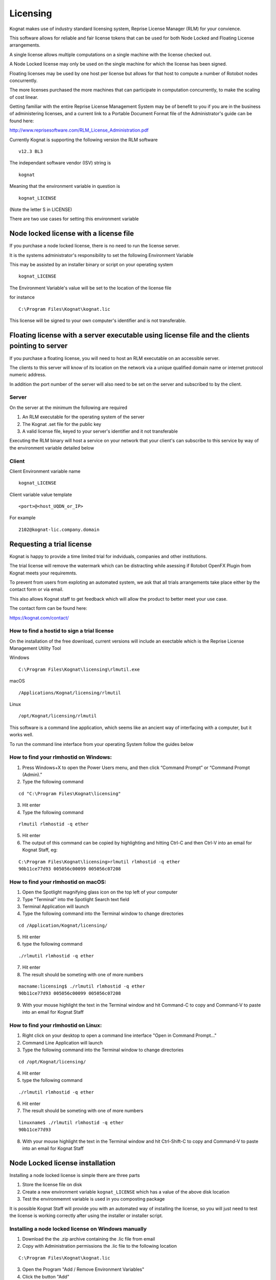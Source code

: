 .. _licensing:

*********
Licensing
*********

Kognat makes use of industry standard licensing system, Reprise License Manager (RLM) for your convience.

This software allows for reliable and fair license tokens that can be used for both Node Locked and Floating License arrangements.

A single license allows multiple computations on a single machine with the license checked out.

A Node Locked license may only be used on the single machine for which the license has been signed.

Floating licenses may be used by one host per license but allows for that host to compute a number of Rotobot nodes concurrently.

The more licenses purchased the more machines that can participate in computation concurrently, to make the scaling of cost linear.

Getting familiar with the entire Reprise License Management System may be of benefit to you if you are in the business of administering licenses, and a current link to a Portable Document Format file of the Administrator's guide can be found here:

http://www.reprisesoftware.com/RLM_License_Administration.pdf

Currently Kognat is supporting the following version the RLM software

::

   v12.3 BL3

The independant software vendor (ISV) string is 

::

    kognat

Meaning that the environment variable in question is

::

   kognat_LICENSE

(Note the letter S in LICENSE)


There are two use cases for setting this environment variable

Node locked license with a license file
==========================================

If you purchase a node locked license, there is no need to run the license server.

It is the systems administrator's responsibility to set the following Environment Variable

This may be assisted by an installer binary or script on your operating system

::

    kognat_LICENSE


The Environment Variable's value will be set to the location of the license file

for instance

::

    C:\Program Files\Kognat\kognat.lic

This license will be signed to your own computer's identifier and is not transferable.

Floating license with a server executable using license file and the clients pointing to server
==================================================================================================

If you purchase a floating license, you will need to host an RLM executable on an accessible server.

The clients to this server will know of its location on the network via a unique qualified domain name or internet protocol numeric address.

In addition the port number of the server will also need to be set on the server and subscribed to by the client.


Server
^^^^^^

On the server at the minimum the following are required

#. An RLM executable for the operating system of the server
#. The Kognat .set file for the public key
#. A valid license file, keyed to your server's identifier and it not transferable

Executing the RLM binary will host a service on your network that your client's can subscribe to this service by way of the environment variable detailed below 


Client
^^^^^^ 


Client Environment variable name

::

   kognat_LICENSE


Client variable value template

::

   <port>@<host_UQDN_or_IP>

For example

::

    2102@kognat-lic.company.domain



Requesting a trial license
==========================

Kognat is happy to provide a time limited trial for indviduals, companies and other institutions.

The trial license will remove the watermark which can be distracting while asessing if Rotobot OpenFX Plugin from Kognat meets your requiremnts.

To prevent from users from exploting an automated system, we ask that all trials arrangements take place either by the contact form or via email.

This also allows Kognat staff to get feedback which will allow the product to better meet your use case.

The contact form can be found here:

https://kognat.com/contact/


How to find a hostid to sign a trial license
^^^^^^^^^^^^^^^^^^^^^^^^^^^^^^^^^^^^^^^^^^^^

On the installation of the free download, current versions will include an exectable which is the Reprise License Management Utility Tool

Windows
::

   C:\Program Files\Kognat\licensing\rlmutil.exe

macOS
::

   /Applications/Kognat/licensing/rlmutil

Linux
::

   /opt/Kognat/licensing/rlmutil


This software is a command line application, which seems like an ancient way of interfacing with a computer, but it works well.

To run the command line interface from your operating System follow the guides below


How to find your rlmhostid on Windows:
^^^^^^^^^^^^^^^^^^^^^^^^^^^^^^^^^^^^^^ 

1. Press Windows+X to open the Power Users menu, and then click “Command Prompt” or “Command Prompt (Admin).”
2. Type the following command

::

    cd "C:\Program Files\Kognat\licensing"

3. Hit enter
4. Type the following command

::

    rlmutil rlmhostid -q ether

5. Hit enter
6. The output of this command can be copied by highlighting and hitting Ctrl-C and then Ctrl-V into an email for Kognat Staff, eg:

::

    C:\Program Files\Kognat\licensing>rlmutil rlmhostid -q ether
    90b11ce77d93 005056c00099 005056c07208



How to find your rlmhostid on macOS:
^^^^^^^^^^^^^^^^^^^^^^^^^^^^^^^^^^^^

1. Open the Spotlight magnifying glass icon on the top left of your computer
2. Type "Terminal" into the Spotlight Search text field
3. Terminal Application will launch
4. Type the following command into the Terminal window to change directories

::

    cd /Application/Kognat/licensing/

5. Hit enter
6. type the following command

::

    ./rlmutil rlmhostid -q ether

7. Hit enter
8. The result should be someting with one of more numbers

::

    macname:licensing$ ./rlmutil rlmhostid -q ether
    90b11ce77d93 005056c00099 005056c07208

9. With your mouse highlight the text in the Terminal window and hit Command-C to copy and Command-V to paste into an email for Kognat Staff


How to find your rlmhostid on Linux:
^^^^^^^^^^^^^^^^^^^^^^^^^^^^^^^^^^^^

1. Right click on your desktop to open a command line interface "Open in Command Prompt..."
2. Command Line Application will launch
3. Type the following command into the Terminal window to change directories

::

    cd /opt/Kognat/licensing/

4. Hit enter
5. type the following command

::

    ./rlmutil rlmhostid -q ether

6. Hit enter
7. The result should be someting with one of more numbers

::

    linuxname$ ./rlmutil rlmhostid -q ether
    90b11ce77d93

8. With your mouse highlight the text in the Terminal window and hit Ctrl-Shift-C to copy and Command-V to paste into an email for Kognat Staff

Node Locked license installation
================================

Installing a node locked license is simple there are three parts

1. Store the license file on disk
2. Create a new environment variable ``kognat_LICENSE`` which has a value of the above disk location
3. Test the environmemnt variable is used in you composting package

It is possible Kognat Staff will provide you with an automated way of installing the license, so you will just need to test the license is working correctly after using the installer or installer script.


Installing a node locked license on Windows manually
^^^^^^^^^^^^^^^^^^^^^^^^^^^^^^^^^^^^^^^^^^^^^^^^^^^^

1. Download the the .zip archive containing the .lic file from email
2. Copy with Administration permissions the .lic file to the following location

::

  C:\Program Files\Kognat\kognat.lic

3. Open the Program "Add / Remove Environment Variables"
4. Click the button "Add"
5. Type the name for the new environment variable as follows

::

   kognat_LICENSE

6. Once the environment variable is created set its value by "Browse for file"
7. The location will be where you saved the .lic file earlier 

::

   C:\Program Files\Kognat\kognat.lic

8. Close your compositing package which has the watermarked image
9. Open the compositing package, clear all caches
10. The watermark should be removed if the license is valid
11. If the watermark is not removed, double check your steps and contact Kognat staff


Installing a node locked license on macOS
^^^^^^^^^^^^^^^^^^^^^^^^^^^^^^^^^^^^^^^^^

1. Follow the download instructions from Kognat staff
2. The installer will include an executable .command file which will automate the install for you
3. Some anti virus software will give warnings about the script's contents in the section below you can do the steps by hand if you prefer
4. Expand the .zip archive
5. Double click the ``kognat.command`` file contained within
6. Repeat for each user that wishes to use the software


Below we explain the action of the ``kognat.command``

below is the contents of one such file


::

	#!/usr/bin/env bash
	echo "Installing Kognat License"

	echo ' 
	  
	 
	LICENSE kognat rotobotsegmentation 20.0 2020-03-05 uncounted
	  hostid=003ee1c31ba9 platforms="x64_m x64_l x64_w" _ck=41274f2afb
	  sig="60P0452E90CPXMRK3HN10VYTMFP8T9KSWJSG2A022GY5NRY60HRW7UXSHCENDM1
	  CD7TY7XPA4V"
	LICENSE kognat rotobotinstancesegmentation 20.0 2020-03-05 uncounted
	  hostid=003ee1c31ba9 platforms="x64_m x64_l x64_w" _ck=96274fce3a
	  sig="60PG451QF9NBFFESGDUU3AVY2EVCUE26CH087DR22M0D2QVAUJPYSK7C49BEHXB
	  DWG843K74024G"
	LICENSE kognat rotobottrimap 20.0 2020-03-05 uncounted
	  hostid=003ee1c31ba9 platforms="x64_m x64_l x64_w" _ck=c0274f8705
	  sig="60Q04580Q7VT4BW9BF4V8NMASFF30Q2PCE5X2W8708AG1NG31AJA3SQHA82GPXG
	  H79MBE2DCCXB3T"

	'>~/kognat.lic
	mkdir -p ${HOME}/Library/LaunchAgents 2> /dev/null

	rm ${HOME}/Library/LauchAgents/kognat.plist 2> /dev/null

	echo '<?xml version="1.0" encoding="UTF-8"?>

	<!DOCTYPE plist PUBLIC "-//Apple//DTD PLIST 1.0//EN" "http://www.apple.com/DTDs/PropertyList-1.0.dtd">

	<plist version="1.0">
	<dict>
	 <key>Label</key>
	 <string>kognat.startup</string>
	 <key>ProgramArguments</key>
	 <array>
	 <string>sh</string>
	 <string>-c</string>
	 <string>launchctl setenv kognat_LICENSE ${HOME}/kognat.lic</string>

	 </array>
	 <key>RunAtLoad</key>
	 <true/>
	</dict>
	</plist>' > ${HOME}/Library/LaunchAgents/kognat.plist

	launchctl start ~/Library/LaunchAgents/kognat.plist 2> /dev/null
	launchctl load ~/Library/LaunchAgents/kognat.plist 2> /dev/null
	launchctl start ~/Library/LaunchAgents/kognat.plist 2> /dev/null
	launchctl stop ~/Library/LaunchAgents/kognat.plist 2> /dev/null
	launchctl unload ~/Library/LaunchAgents/kognat.plist 2> /dev/null
	launchctl load ~/Library/LaunchAgents/kognat.plist 2> /dev/null
	launchctl start ~/Library/LaunchAgents/kognat.plist 2> /dev/null

	echo "Kognat License installed"
	echo "Added file ${HOME}/kognat.lic"
	echo "Added file ${HOME}/Library/LaunchAgents/kognat.plist"
	echo "Kognat OpenFX Plugin now setup for for ${USER}"
	cat ${HOME}/kognat.lic

So what does it do?

1. Create a file called ``kognat.lic`` in the users home directory with the license information
2. Creates this folder  ``$HOME/Library/LaunchAgents`` and if it doesn't exist
3. Creates a file called ``kognat.plist`` in the users ``$HOME/Library/LaunchAgents``
4. The ``kognat.plist`` file is run when a program loads
5. The environment variable ``kognat_LICENSE`` is set to ``$HOME/kognat.lic`` by ``$HOME/Library/LaunchAgents/kognat.plist`` when a program launches
6. running a number of launchctl commands ensurve the service created by the ``kognat.plist`` file are up to date

You are welcome to find another way to ensure that 

1. ``kognat_LICENSE`` is set and has the value of the folder and filename of ``kognat.lic``
2. ``kognat.lic`` contains a valid locatiopn on disk ideally ``$HOME/kognat.lic``
3. ``kognat.lic`` contains a valid RLM node locked license
4. This is all done in the runtime environment where the macOS program that is using the OpenFX Plugin


Installing a node locked license on Linux
^^^^^^^^^^^^^^^^^^^^^^^^^^^^^^^^^^^^^^^^^

1. Download the .zip archive as instructed by Kognat staff
2. Run the installer with super user permissions where <installerfolder> is the name of the extracted installer

::

   sudo ~/Downloads/<installerfolder>/*.sh

3. Follow the GUI
4. Run your application to check the install is working
5. Reboot if needed


What does the Linux installer do?

1. Copies a license to ``/opt/Kognat/kognat.lic``
2. Adds two files to ``/etc/profile.d``
3. The files are as follows

::

   /etc/profile.d/kognat.csh
   /etc/profile.d/kognat.sh

4. The contents of the files simply set the environment variable ``kognat_LICENSE`` to ``/opt/Kognat/kognat.lic``

::

  $linux> cat /etc/profile.d/kognat.csh
  #!/usr/bin/env csh
  setenv kognat_LICENSE /opt/Kognat/kognat.lic

::

  $linux> cat /etc/profile.d/kognat.sh
  #!/usr/bin/env sh
  export kognat_LICENSE=/opt/Kognat/kognat.lic


Floating license installation
=============================

There are two parts to a floating license system

1. RLM Server running of the License Server Host
2. Environment variable set on the client to find the RLM server

The RLM Server is a command line service, but is accessible via a Web based GUI and log file.

It needs a ``kognat.set`` file and a ``.lic`` text license file and the ``rlm`` executable

Clients can be configured in a similar way to node locked license, but rather than pointing to a file, they point to a port and host on the network.

Clients can see the server via ``kognat_LICENSE`` set to ``<port>@<hostname.domain>``

Where the server is running on TCP port ``<port>`` on a machine with unique qualified domain name UQDN of ``<hostname.domain>`` for example ``2102@licenses.kognat.localdomain``

The port is determined in the license and can be adjusted without breaking the encyption. 


Running the License Server
^^^^^^^^^^^^^^^^^^^^^^^^^^

The rlm command is:

::

   % rlm [-c license_file] [-dlog [+]logfile]
      [-nows] [-ws port] [-x [rlmdown|rlmremove]]
      [-install_service] [-service_name sname]
      [-isv_startup_delay seconds]

The ``-c license_file`` option specifies which license file to use. This option overrides the setting of the ``RLM_LICENSE`` environment variable. The ``license_file`` parameter can be a directory containing license files, all of which will be processed.

The ``-dlog logfile`` specifies the pathname for the server debug log. If logfile is preceded by the ``+`` character, the logfile will be appended, otherwise it is overwritten.

The ``-nows`` and ``-ws`` port options control the operation of the embedded Web Server. The ``-nows`` option instructs the rlm server to not start the embedded web server. The ``-ws port`` option instructs the rlm server to use port as the port number for the web server.

The ``-x [rlmdown | rlmremove]`` option controls whether the rlmdown and/or rlmremove commands will be processed by the server. Specifying only ``-x`` will disable both commands. Specifying either command name after the ``-x`` will disable just that command.

These options can appear in any order on the command line.

Note that if the rlm server cannot bind the web server port (``5054`` by default), it will exit.

Installing a RLM service on Windows
^^^^^^^^^^^^^^^^^^^^^^^^^^^^^^^^^^^

Download the Windows License Server Software:

https://bit.ly/windows-rlm-kognat-12-3 


Running the RLM Server as a Service on Windows

On Microsoft Windows servers, you may want to install and run the rlm server as a Windows service process. A service process can start automatically at boot time and remain running as long as the system is up, regardless of user logins and logouts.

You can install RLM as a service either in the RLM web interface or in a command window. Once installed as a service, it remains installed until it is explicitly deleted as a service. Installing RLM as a service does not start RLM; services are started via the Windows Services control panel, and at boot time.

To install using the web interface, select Manage Windows Service from the main menu on the left. You will get a form with 3 data fields:

:: 

   service name

:: 

   logfile name

::

    optional command-line arguments

All 3 fields will be filled in with default values. You can just select “Install Service”, and the “rlm” service will be installed for you. By default, the logfile is put in the directory with the rlm.exe binary, and it is named rlm.log. Also, by default, rlm will search for all license files in this directory.

If you select Remove Service, the service name specified in the form will be removed.

Note

If the instance of rlm which you are running is actually running as a service, you will not be able to Remove the Service (since it is running). To remove the service, you will have to stop the service, and then either use the service control panel in Windows, or run rlm in a command window and use the Remove Service option in the web interface.*

Optionally, you can install RLM as a service in a command window. To do this, use the rlm program itself (in a command window), with special arguments:

::

   rlm -install_service -dlog [+]logfile [-service_name sname] <rlm runtime args>


where: logfile is the pathname for the server debug log. This parameter is required. If preceded by the ‘+’ character, the logfile will be appended, rather than created.

sname is an optional name for the installed service. If not specified, sname defaults to “rlm”. If sname contains embedded whitespace, it must be enclosed in double quotes.

``<rlm runtime args>`` are any other command line arguments to be passed to rlm when it is started. Example:

::

    rlm -install_service -service_name rlm-xyz -dlog c:\logs\server.log -c c:\licenses\xyz.lic

This installs rlm as a service under the name “rlm-xyz”. When started via the Services control panel or at boot time, rlm will be passed the “-c c:licensesxyz.lic” args, and it will write it’s debuglog information to the file c:logsserver.log

Installed RLM services are also deleted with the rlm program. Services must be stopped via the service control panel before they can be deleted. Note that deleting a service deletes it from the Windows service database; it does not delete the rlm executable or associated license file(s):

::

    rlm -delete_service [-service_name sname]

where: sname is an optional name for the installed service. If not specified, service_name defaults to “rlm”. If service_name contains embedded whitespace, it must be enclosed in double quotes.



Running the RLM Server as a Service on Linux
^^^^^^^^^^^^^^^^^^^^^^^^^^^^^^^^^^^^^^^^^^^^
Download the RLM executatble for Linux

https://bit.ly/linux-rlm-kognat-12-3

On most Unix systems, system services are started at boot time, usually via startup scripts located in /etc/rc.<something>. For example, the script could be located in /etc/init.d/rlm, with a link to /etc/rc5.d/S98rlm. Note that you must install this startup script as root.

The startup script should su to a different user so that the rlm servers are not running as root.

Running the RLM Server as a Service on macOS
^^^^^^^^^^^^^^^^^^^^^^^^^^^^^^^^^^^^^^^^^^^^

Download the RLM for macOS

https://bit.ly/mac-osx-rlm-kognat-12-3

On Mac systems, the server can be started by placing a script in ``/Library/LaunchDaemons`` .

The following is an example of a script which would start rlm at boot time on Mac systems. Note that this script must be placed in the ``/Library/LaunchDaemons`` directory, and it must have an extension of .plist.

You should change ABSOLUTE_PATH_TO_RLM to the path to the rlm server binary. You can add additional ProgramArguments as needed:

::

    <?xml version="1.0" encoding="UTF-8"?>
    <!DOCTYPE plist PUBLIC "-//Apple//DTD PLIST 1.0//EN" "http://www.apple.com/DTDs/PropertyList-1.0.dtd">
    <plist version="1.0">
    <dict>
           <key>Label</key>
           <string>com.kognat-licensing.rlm</string>
           <key>ProgramArguments</key>
           <array>
           <string>ABSOLUTE_PATH_TO_RLM</string>
           </array>
           <key>RunAtLoad</key>
           <true/>
    </dict>
    </plist>


RLM web server
==============

As instructed by the ``-ws port_number`` directive you can access the Reprise Web GUI from any browser to the pattern as follows

::

   http://<host_or_UQDN>:<port_number>

As seen below with ``kognat-build.kognat.localdomain`` as an example hostname and ``5090`` as the port number

.. image:: images/reprise-web-gui.png
  :width: 400
  :alt: Alternative text

Annual License renewal
====================== 


Licenses are not automatically renewed at this stage in time.

You will need to purchase again from the Kognat store, a reminder may be sent.